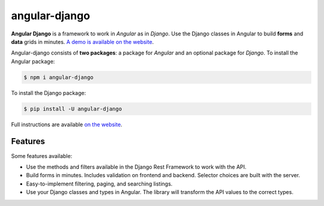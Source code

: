 ##############
angular-django
##############


.. image:: https://img.shields.io/travis/Nekmo/angular-django.svg?style=flat-square&maxAge=2592000
  :target: https://travis-ci.org/Nekmo/angular-django
  :alt: Latest Travis CI build status

.. image:: https://img.shields.io/pypi/v/angular-django.svg?style=flat-square
  :target: https://pypi.org/project/angular-django/
  :alt: Latest PyPI version

.. image:: https://img.shields.io/pypi/pyversions/angular-django.svg?style=flat-square
  :target: https://pypi.org/project/angular-django/
  :alt: Python versions

.. image:: https://img.shields.io/codeclimate/github/Nekmo/angular-django.svg?style=flat-square
  :target: https://codeclimate.com/github/Nekmo/angular-django
  :alt: Code Climate

.. image:: https://img.shields.io/codecov/c/github/Nekmo/angular-django/master.svg?style=flat-square
  :target: https://codecov.io/github/Nekmo/angular-django
  :alt: Test coverage

.. image:: https://img.shields.io/requires/github/Nekmo/angular-django.svg?style=flat-square
     :target: https://requires.io/github/Nekmo/angular-django/requirements/?branch=master
     :alt: Requirements Status


.. image:: https://img.shields.io/requires/github/Nekmo/angular-django.svg?style=flat-square
     :target: https://requires.io/github/Nekmo/angular-django/requirements/?branch=master
     :alt: Requirements Status


.. image:: https://raw.githubusercontent.com/Nekmo/angular-django/master/angular_django.svg
     :width: 256px
     :height: 256px
     :align: center


**Angular Django** is a framework to work in *Angular* as in *Django*. Use the Django classes in Angular to build
**forms** and **data** grids in minutes. `A demo is available on the website <https://angular-django.nekmo.org/>`_.

Angular-django consists of **two packages**: a package for *Angular* and an optional package for *Django*. To install
the Angular package:

.. code-block:: shell

    $ npm i angular-django


To install the Django package:

.. code-block:: shell

    $ pip install -U angular-django

Full instructions are available `on the website <https://angular-django.nekmo.org/installation>`_.


Features
========
Some features available:

* Use the methods and filters available in the Django Rest Framework to work with the API.
* Build forms in minutes. Includes validation on frontend and backend. Selector choices are built with the server.
* Easy-to-implement filtering, paging, and searching listings.
* Use your Django classes and types in Angular. The library will transform the API values to the correct types.
